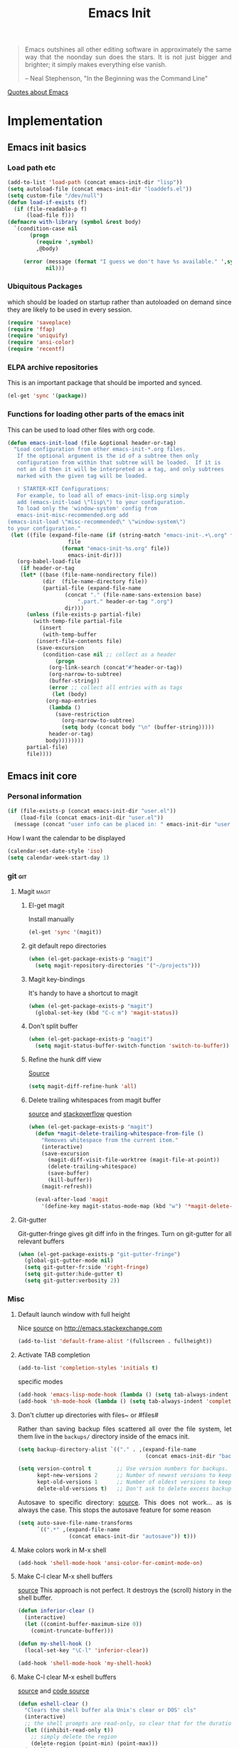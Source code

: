 #+TITLE: Emacs Init
#+OPTIONS: toc:2 num:nil ^:nil
#+STARTUP:  hideblocks
#+PROPERTY: header-args   :exports code :results silent :eval never-export :comments link
#+HTML_HEAD: <link rel="stylesheet" type="text/css" href="http://gongzhitaao.org/orgcss/org.css"/>
# #+OPTIONS: toc:nil num:3 H:4 ^:nil pri:t
#+HTML_HEAD_EXTRA: <style type="text/css">p {text-align: justify;} </style>
#+MACRO: kbd @@html:<kbd>$1</kbd>@@


#+begin_quote
Emacs outshines all other editing software in approximately the same
way that the noonday sun does the stars. It is not just bigger and
brighter; it simply makes everything else vanish.

-- Neal Stephenson, "In the Beginning was the Command Line"
#+end_quote
[[https://www.reddit.com/r/emacs/comments/5qe0at/cool_quotes_about_emacs/][Quotes about Emacs]]

* Implementation
:PROPERTIES:
:CUSTOM_ID: implementation
:END:
** Emacs init basics
*** Load path etc
#+name: emacs-init-load-paths
#+begin_src emacs-lisp
(add-to-list 'load-path (concat emacs-init-dir "lisp"))
(setq autoload-file (concat emacs-init-dir "loaddefs.el"))
(setq custom-file "/dev/null")
(defun load-if-exists (f)
  (if (file-readable-p f)
      (load-file f)))
(defmacro with-library (symbol &rest body)
  `(condition-case nil
       (progn
         (require ',symbol)
         ,@body)

     (error (message (format "I guess we don't have %s available." ',symbol))
            nil)))
#+end_src
*** Ubiquitous Packages
which should be loaded on startup rather than
autoloaded on demand since they are likely to be used in every
session.
#+name: emacs-init-load-on-startup
#+begin_src emacs-lisp
(require 'saveplace)
(require 'ffap)
(require 'uniquify)
(require 'ansi-color)
(require 'recentf)
#+end_src
*** ELPA archive repositories

This is an important package that should be imported and synced.
#+begin_src emacs-lisp
(el-get 'sync '(package))
#+end_src

*** Functions for loading other parts of the emacs init
This can be used to load other files with org code.

#+name: emacs-init-load
#+begin_src emacs-lisp
(defun emacs-init-load (file &optional header-or-tag)
  "Load configuration from other emacs-init-*.org files.
   If the optional argument is the id of a subtree then only
   configuration from within that subtree will be loaded.  If it is
   not an id then it will be interpreted as a tag, and only subtrees
   marked with the given tag will be loaded.

   ! STARTER-KIT Configurations:
   For example, to load all of emacs-init-lisp.org simply
   add (emacs-init-load \"lisp\") to your configuration.
   To load only the 'window-system' config from
   emacs-init-misc-recommended.org add
(emacs-init-load \"misc-recommended\" \"window-system\")
to your configuration."
 (let ((file (expand-file-name (if (string-match "emacs-init-.+\.org" file)
                   file
                 (format "emacs-init-%s.org" file))
                   emacs-init-dir)))
   (org-babel-load-file
    (if header-or-tag
    (let* ((base (file-name-nondirectory file))
           (dir  (file-name-directory file))
           (partial-file (expand-file-name
                  (concat "." (file-name-sans-extension base)
                      ".part." header-or-tag ".org")
                  dir)))
      (unless (file-exists-p partial-file)
        (with-temp-file partial-file
          (insert
           (with-temp-buffer
         (insert-file-contents file)
         (save-excursion
           (condition-case nil ;; collect as a header
               (progn
             (org-link-search (concat"#"header-or-tag))
             (org-narrow-to-subtree)
             (buffer-string))
             (error ;; collect all entries with as tags
              (let (body)
            (org-map-entries
             (lambda ()
               (save-restriction
                 (org-narrow-to-subtree)
                 (setq body (concat body "\n" (buffer-string)))))
             header-or-tag)
            body))))))))
      partial-file)
      file))))
#+end_src

** Emacs init core
:PROPERTIES:
:CUSTOM_ID: emacs-init-core
:END:

*** Personal information

#+begin_src emacs-lisp
(if (file-exists-p (concat emacs-init-dir "user.el"))
    (load-file (concat emacs-init-dir "user.el"))
  (message (concat "user info can be placed in: " emacs-init-dir "user.el")))
#+end_src

How I want the calendar to be displayed
#+begin_src emacs-lisp
(calendar-set-date-style 'iso)
(setq calendar-week-start-day 1)
#+end_src

*** git                                                                 :git:
:PROPERTIES:
:custom_id: git
:END:

**** Magit                                                            :magit:
:PROPERTIES:
:CUSTOM_ID: magit
:END:
***** El-get magit
Install manually
#+begin_src emacs-lisp :tangle no
(el-get 'sync '(magit))
#+end_src

***** git default repo directories
#+begin_src emacs-lisp :tangle no
(when (el-get-package-exists-p "magit")
  (setq magit-repository-directories '("~/projects")))
#+end_src

***** Magit key-bindings
It's handy to have a shortcut to magit
#+begin_src emacs-lisp
(when (el-get-package-exists-p "magit")
  (global-set-key (kbd "C-c m") 'magit-status))
#+end_src

***** Don't split buffer
#+begin_src emacs-lisp
(when (el-get-package-exists-p "magit")
  (setq magit-status-buffer-switch-function 'switch-to-buffer))
#+end_src

***** Refine the hunk diff view
[[https://emacs.stackexchange.com/questions/7826/is-there-a-simplified-version-control-system-appropriate-for-non-coders-writing][Source]]
#+begin_src emacs-lisp
(setq magit-diff-refine-hunk 'all)
#+end_src

***** Delete trailing whitespaces from magit buffer
[[https://gist.github.com/vermiculus/8177389][source]] and [[https://stackoverflow.com/questions/20127377/how-can-i-remove-trailing-whitespace-from-a-hunk-in-magit][stackoverflow]] question

#+begin_src emacs-lisp
(when (el-get-package-exists-p "magit")
  (defun *magit-delete-trailing-whitespace-from-file ()
    "Removes whitespace from the current item."
    (interactive)
    (save-excursion
      (magit-diff-visit-file-worktree (magit-file-at-point))
      (delete-trailing-whitespace)
      (save-buffer)
      (kill-buffer))
    (magit-refresh))

  (eval-after-load 'magit
    '(define-key magit-status-mode-map (kbd "w") '*magit-delete-trailing-whitespace-from-file)))
#+end_src

**** Git-gutter
Git-gutter-fringe gives git diff info in the fringes.
Turn on git-gutter for all relevant buffers
#+begin_src emacs-lisp
(when (el-get-package-exists-p "git-gutter-fringe")
  (global-git-gutter-mode nil)
  (setq git-gutter-fr:side 'right-fringe)
  (setq git-gutter:hide-gutter t)
  (setq git-gutter:verbosity 2))
#+end_src

*** Misc
:PROPERTIES:
:CUSTOM_ID: misc
:END:
**** Default launch window with full height
Nice [[https://emacs.stackexchange.com/questions/2999/how-to-maximize-my-emacs-frame-on-start-up/][source]] on http://emacs.stackexchange.com
#+begin_src emacs-lisp
(add-to-list 'default-frame-alist '(fullscreen . fullheight))
#+end_src

**** Activate TAB completion
#+begin_src emacs-lisp
(add-to-list 'completion-styles 'initials t)
#+end_src

specific modes
#+begin_src emacs-lisp
(add-hook 'emacs-lisp-mode-hook (lambda () (setq tab-always-indent 'complete)))
(add-hook 'sh-mode-hook (lambda () (setq tab-always-indent 'complete)))
#+end_src

**** Don't clutter up directories with files~ or #files#
Rather than saving backup files scattered all over the file system,
let them live in the =backups/= directory inside of the emacs init.
#+begin_src emacs-lisp
(setq backup-directory-alist `(("." . ,(expand-file-name
                                        (concat emacs-init-dir "backups")))))

(setq version-control t        ;; Use version numbers for backups.
      kept-new-versions 2      ;; Number of newest versions to keep (default)
      kept-old-versions 1      ;; Number of oldest versions to keep.
      delete-old-versions t)   ;; Don't ask to delete excess backup versions.
#+end_src

Autosave to specific directory: [[http://emacsredux.com/blog/2013/05/09/keep-backup-and-auto-save-files-out-of-the-way/][source]]. This does not work... as
is always the case. This stops the autosave feature for some
reason
#+begin_src emacs-lisp :tangle no
(setq auto-save-file-name-transforms
      `((".*" ,(expand-file-name
                (concat emacs-init-dir "autosave")) t)))
#+end_src

**** Make colors work in M-x shell
#+begin_src emacs-lisp
(add-hook 'shell-mode-hook 'ansi-color-for-comint-mode-on)
#+end_src

**** Make C-l clear M-x shell buffers
[[https://stackoverflow.com/questions/7733668/command-to-clear-shell-while-using-emacs-shell][source]]
This approach is not perfect. It destroys the (scroll) history in the shell buffer.
#+begin_src emacs-lisp
(defun inferior-clear ()
  (interactive)
  (let ((comint-buffer-maximum-size 0))
    (comint-truncate-buffer)))
#+end_src

#+begin_src emacs-lisp
(defun my-shell-hook ()
  (local-set-key "\C-l" 'inferior-clear))

(add-hook 'shell-mode-hook 'my-shell-hook)
#+end_src

**** Make C-l clear M-x eshell buffers
[[https://www.linuxquestions.org/questions/programming-9/emacs-eshell-how-to-clear-screen-770328/][source]] and [[http://www.northbound-train.com/emacs/em-joc.el][code source]]
#+begin_src emacs-lisp
(defun eshell-clear ()
  "Clears the shell buffer ala Unix's clear or DOS' cls"
  (interactive)
  ;; the shell prompts are read-only, so clear that for the duration
  (let ((inhibit-read-only t))
    ;; simply delete the region
    (delete-region (point-min) (point-max)))
  (eshell-send-input))
#+end_src

enable another clear function that seems to work well
#+begin_src emacs-lisp
(defun my-eshell-hook ()
  (local-set-key "\C-l" 'eshell/clear))

(add-hook 'eshell-mode-hook 'my-eshell-hook)
 #+end_src

**** Color Themes
:PROPERTIES:
:CUSTOM_ID: color-theme
:END:
The [[http://www.nongnu.org/color-theme/][Color Themes]] package provides support for changing, saving,
sharing Emacs color themes.  To view and apply color themes available
on your system run =M-x color-theme-select=.  See the color theme
website and EmacsWiki pages for more information.
- http://www.nongnu.org/color-theme/
- http://www.emacswiki.org/emacs/ColorTheme
- https://github.com/bbatsov/zenburn-emacs


Add list to load-theme path. use [[elisp:load-theme][load-theme]] RET "theme" to choose a theme.
#+begin_src emacs-lisp
(add-to-list 'custom-theme-load-path
             (concat emacs-init-dir "themes"))
#+end_src

Load my prefered theme if availible
#+begin_src emacs-lisp
(condition-case nil
    (load-theme 'zenburn t)
  (error "no theme loaded"))
#+end_src

**** Aspell and dictionaries
#+begin_src emacs-lisp
(setq-default ispell-program-name (executable-find "aspell"))
#+end_src

To fix [[http://www.emacswiki.org/emacs/FlySpell#toc8][this]] bug
#+begin_src emacs-lisp
(when (string= ispell-program-name (executable-find "aspell"))
  (setq ispell-list-command "--list")
  (setq flyspell-issue-welcome-flag nil)
  (setq flyspell-issue-message-flag nil))
#+end_src

Set default ispell dict
#+begin_src emacs-lisp
(setq ispell-dictionary "english")
#+end_src

Save to personal dictionary quietly
#+begin_src emacs-lisp
(setq ispell-silently-savep t)
#+end_src

**** Open my specific bashrc files in the right mode
#+begin_src emacs-lisp
(add-to-list 'auto-mode-alist '(".bashrc\\'" . shell-script-mode))
(add-to-list 'auto-mode-alist '(".bash_variables\\'" . shell-script-mode))
(add-to-list 'auto-mode-alist '(".bash_aliases\\'" . shell-script-mode))
#+end_src

**** Transparently open compressed files
#+begin_src emacs-lisp
(auto-compression-mode t)
#+end_src

**** Save a list of recent files visited.
#+begin_src emacs-lisp
(recentf-mode 1)
#+end_src
**** Save last place in visited files
#+begin_src emacs-lisp
(setq save-place-file (concat emacs-init-dir "saved-places"))
(setq-default save-place t)
#+end_src
**** Highlight matching parentheses when the point is on them.

#+name: emacs-init-match-parens
#+begin_src emacs-lisp
(show-paren-mode 1)
#+end_src

#+name: emacs-init-customize-match-parens
#+begin_src emacs-lisp
(set-face-background 'show-paren-match (face-background 'default))
(set-face-foreground 'show-paren-match "#def")
(set-face-attribute 'show-paren-match nil :weight 'extra-bold)
#+end_src

**** Init random seed.
Seed the random-number generator
#+begin_src emacs-lisp
(random t)
#+end_src
**** Tramp mode defaults
#+begin_src emacs-lisp
(setq tramp-default-method "ssh")
#+end_src

#+begin_src emacs-lisp
(set-default 'tramp-default-proxies-alist (quote ((".*" "\\`root\\'" "/ssh:%h:"))))
#+end_src

**** Set exec-path same as PATH in bash
Source: [[http://stackoverflow.com/questions/9663396/how-do-i-make-emacs-recognize-bash-environment-variables-for-compilation][stackoverflow]]

Using package is perhaps better, Install manually
#+begin_src emacs-lisp :tangle no
(el-get 'sync '(exec-path-from-shell))
#+end_src

#+begin_src emacs-lisp
(when (el-get-package-exists-p "exec-path-from-shell")
  (exec-path-from-shell-initialize))
#+end_src

**** Default to unified diffs
#+begin_src emacs-lisp
(setq diff-switches "-u")
#+end_src

**** Dired mode
:PROPERTIES:
:custom_id: dired
:END:

When in dired mode 'a' will find alternative file/dir in the same
buffer.  source [[http://emacsblog.org/2007/02/25/quick-tip-reuse-dired-buffers/][here]]
#+begin_src emacs-lisp
(put 'dired-find-alternate-file 'disabled nil)
#+end_src

Activating dired-x and a [[http://www.masteringemacs.org/articles/2014/04/10/dired-shell-commands-find-xargs-replacement/][source]] with some more information
#+begin_src emacs-lisp
(add-hook 'dired-mode-hook
          (lambda ()
            (setq truncate-lines t)
            (setq dired-x-hands-off-my-keys nil) ;; Remap my keys so C-x C-f finds file at point
            (load "dired-x")
            (dired-hide-details-mode)))
#+end_src

Default [[http://ergoemacs.org/emacs/dired_sort.html][format]] of dired (=s= sorts the list based on date)
#+begin_src emacs-lisp
(setq dired-listing-switches "-ao -h --group-directories-first --time-style long-iso")
#+end_src

Bind keys for dired to be more consistent with open file
#+begin_src emacs-lisp
(global-set-key (kbd "C-x C-d") 'dired)
(global-set-key (kbd "C-x d") 'list-directory)
#+end_src


[[http://oremacs.com/2015/01/04/dired-nohup/][Guess]] program by file extension
#+begin_src emacs-lisp
(setq dired-guess-shell-alist-user
      '(("\\.pdf\\'" "evince" "okular")
        ("\\.\\(?:cbr\\|cbz\\)\\'" "evince")
        ("\\.\\(?:djvu\\|eps\\)\\'" "evince")
        ("\\.\\(?:jpg\\|jpeg\\|png\\|gif\\|xpm\\)\\'" "eog")
        ("\\.\\(?:xcf\\)\\'" "gimp")
        ("\\.ods\\'\\|\\.xlsx?\\'\\|\\.docx?\\'\\|\\.csv\\'" "libreoffice")
        ("\\.tex\\'" "pdflatex" "latex")
        ("\\.\\(?:mp4\\|mkv\\|avi\\|flv\\|ogv\\|rar\\)\\(?:\\.part\\)?\\'" "vlc")
        ("\\.\\(?:mp3\\|flac\\)\\'" "rhythmbox")
        ("\\.html?\\'" "chromium-browser" "webbrowser-app" "firefox")
        ("\\.cue?\\'" "audacious")))
#+end_src

This is necessary here
#+begin_src emacs-lisp
(require 'dired-aux)
#+end_src

Define command for list of files
#+begin_src emacs-lisp
(defvar dired-filelist-cmd
  '(("vlc" "-L")))
#+end_src

#+begin_src emacs-lisp
(defun dired-start-process (cmd &optional file-list)
  (interactive
   (let ((files (dired-get-marked-files
                 t current-prefix-arg)))
     (list
      (dired-read-shell-command "& on %s: "
                                current-prefix-arg files)
      files)))
  (let (list-switch)
    (start-process
     cmd nil shell-file-name
     shell-command-switch
     (format
      "nohup 1>/dev/null 2>/dev/null %s \"%s\""
      (if (and (> (length file-list) 1)
               (setq list-switch
                     (cadr (assoc cmd dired-filelist-cmd))))
          (format "%s %s" cmd list-switch)
        cmd)
      (mapconcat #'expand-file-name file-list "\" \"")))))
#+end_src

Define a key-map for =dired-start-process=.
#+begin_src emacs-lisp
(define-key dired-mode-map "r" 'dired-start-process)
#+end_src

**** Enable the package window-margin
Window-margin sets a soft wrap on lines at the
fill-column width. This breaks truncate long line
behaviour for some reason after it is used. Heads up!
#+begin_src emacs-lisp
(when (el-get-package-exists-p "window-margin")
  (global-set-key [f9] 'window-margin-mode))
#+end_src

**** Hidepw-mode hides passwords between specified delimiters

Set delimiters
#+begin_src emacs-lisp
(when (el-get-package-exists-p "hidepw")
  (setq hidepw-pattern " -\\(.*\\)- "))
#+end_src

associate with relevant files
#+begin_src emacs-lisp
(when (el-get-package-exists-p "hidepw")
  (add-to-list 'auto-mode-alist
               '("\\.gpg\\'" . (lambda () (hidepw-mode)))))
#+end_src

**** kill client buffer with C-x k
[[http://www.emacswiki.org/emacs/EmacsClient#toc36][source]]
#+begin_src emacs-lisp
(add-hook 'server-switch-hook
          (lambda ()
            (when (current-local-map)
              (use-local-map (copy-keymap (current-local-map))))
            (when server-buffer-clients
              (local-set-key (kbd "C-x k") 'server-edit))))
#+end_src

**** Make sure copying from desktop works better
Warning: This might get memory intensive

Make sure the desktop copy gets saved in kill-ring even though something else is cut before.
#+begin_src emacs-lisp
(setq save-interprogram-paste-before-kill t)
#+end_src

**** Ibuffer settings
Ibuffer settings, source [[http://www.emacswiki.org/emacs/IbufferMode][here]]. Lots of interesting stuff in there.
#+begin_src emacs-lisp
(setq ibuffer-saved-filter-groups
      (quote (("default"
               ("org-mode" (mode . org-mode))
               ("MATLAB" (mode . matlab-mode))
               ("LaTeX" (or
                         (mode . latex-mode)
                         (mode . bibtex-mode)))
               ("python" (or
                         (mode . python-mode)
                         (mode . inferior-python-mode)
                         (name . "^\\*ob-ipython-client-driver\\*$")
                         (name . "^\\*ob-ipython-kernel\*")))
               ("planner" (or
                           (name . "^\\*Calendar\\*$")
                           (name . "^diary$")))
               ("Emacs" (or
                         (name . "^\\*scratch\\*$")
                         (name . "^\\*ielm\\*$")
                         (name . "^\\*Completions\\*$")
                         (name . "^\\*Messages\\*$")))
               ("Magit" (name . "^\\*magit.*\\*$"))
               ("dired" (mode . dired-mode))
               ("gnus" (or
                        (mode . message-mode)
                        (mode . bbdb-mode)
                        (mode . mail-mode)
                        (mode . gnus-group-mode)
                        (mode . gnus-summary-mode)
                        (mode . gnus-article-mode)
                        (name . "^\\.bbdb$")
                        (name . "^\\.newsrc-dribble")))))))
#+end_src

Ibuffer mode hook
#+begin_src emacs-lisp
(add-hook 'ibuffer-mode-hook
          (lambda ()
            (ibuffer-switch-to-saved-filter-groups "default")))
#+end_src

**** Don't set unsafe variables
:PROPERTIES:
:header-args: :tangle   no
:END:
This is mostly for el-get when looking for recpies but might affect other stuff (like themes?), however this makes it so that I can't play with file local variables for library of babel for example.

#+begin_src emacs-lisp
(setq enable-local-variables :safe)
#+end_src

**** Abbrev mode
[[http://pragmaticemacs.com/emacs/use-abbreviations-to-expand-text/][source]]

Activate only in text modes
#+begin_src emacs-lisp
(add-hook 'text-mode-hook (lambda () (abbrev-mode t)))
#+end_src

make sure the abbrev file is in the right location
#+begin_src emacs-lisp
(setq abbrev-file-name (concat emacs-init-dir "abbrev_defs"))
#+end_src

read on startup
#+begin_src emacs-lisp
(if (file-exists-p abbrev-file-name)
    (quietly-read-abbrev-file))
#+end_src

**** Undo-tree
Make use of the undo-tree package if available, [[http://pragmaticemacs.com/emacs/advanced-undoredo-with-undo-tree/][(source)]]
#+begin_src emacs-lisp
(when (el-get-package-exists-p "undo-tree")
  (global-undo-tree-mode 1)
  ;; make ctrl-z undo
  (global-set-key (kbd "C-z") 'undo)
  ;; make ctrl-Z redo
  (defalias 'redo 'undo-tree-redo)
  (global-set-key (kbd "C-S-z") 'redo)
  (add-hook 'eshell-mode-hook (lambda () (undo-tree-mode 0))))
#+end_src

**** Reload and open init file
Usage: M-x reload-init-file
#+begin_src emacs-lisp
(defun reload-init-file ()
  "Reload init.el file"
  (interactive)
  (load user-init-file)
  (message "Reloaded init.el OK.")
  )
#+end_src


Usage: M-x open-init-file
#+begin_src emacs-lisp
(defun open-init-file ()
  (interactive)
  (find-file user-init-file)
  )
#+end_src

**** Edit with emacs Chrome(ium)
"Edit with emacs" in any text area in the browser. Requires
edit-server.el. Just needs to start emacs first
with edit-server installed.
#+begin_src emacs-lisp
(when (el-get-package-exists-p "edit-server")
  (edit-server-start))
#+end_src

**** Diminish
used to reduce space on the mode line
#+begin_src emacs-lisp :tangle no
(el-get 'sync '(diminish))
#+end_src

This generates alot of errors, disabled for now.
#+begin_src emacs-lisp :tangle no
(when (el-get-package-exists-p "diminish")
  (diminish 'whitespace-mode "ᗣ")
  (diminish 'global-whitespace-mode "ᗣ")
  (diminish 'undo-tree-mode "")
  (diminish 'git-gutter-mode "")
  (diminish 'yas-minor-mode "")
  (diminish 'eldoc-mode "ED")
  (diminish 'elpy-mode "☕")
  (diminish 'org-indent-mode)
  (diminish 'flyspell-mode "✓"))
#+end_src

**** Time stamp files
Use a keyword like =Time-stamp: <>= in the first lines of a file
to update time stamp at save. [[http://www.emacswiki.org/emacs/TimeStamp][source]]
#+begin_src emacs-lisp
(add-hook 'before-save-hook 'time-stamp)
#+end_src

**** If files are .asc check if it's an addition to other mode extension
Part of the source [[https://emacs.stackexchange.com/questions/13283/how-can-i-make-emacs-ignore-part-of-the-file-name-when-deciding-major-mode][source]].
#+begin_src emacs-lisp
(add-to-list 'auto-mode-alist '("\\.asc\\(~\\|\\.~[0-9]+~\\)?\\'" nil ascii-file))
#+end_src
**** File-name completion
[[http://endlessparentheses.com/improving-emacs-file-name-completion.html][source]]
#+begin_src emacs-lisp
(setq read-file-name-completion-ignore-case t)
(setq read-buffer-completion-ignore-case t)
(mapc (lambda (x)
        (add-to-list 'completion-ignored-extensions x))
      '(".a" ".acn" ".acr" ".alg" ".app" ".asv" ".aux" ".auxlock" ".bak" ".bbl" ".bcf" ".blg" ".brf" ".cab" ".cpt" ".dll" ".dpth" ".dvi" ".dylib" ".egg" ".elc" ".elf" ".end" ".epub" ".exe" ".fdb_latexmk" ".fff" ".fls" ".fmt" ".gch" ".glg" ".glo" ".gls" ".hex" ".idx" ".ilg" ".ind" ".ist" ".ko" ".la" ".lai" ".lib" ".lnk" ".lo" ".loa" ".lof" ".log" ".lol" ".lot" ".m~" ".maf" ".manifest" ".md5" ".mo" ".mobi" ".mod" ".msi" ".msm" ".msp" ".mtc" ".mw" ".nav" ".nlo" ".o" ".obj" ".out" ".pch" ".pdf" ".pdfsync" ".pot" ".pyg" ".pytxcode" ".rel" ".run.xml" ".sagetex.py" ".sagetex.sage" ".sagetex.scmd" ".sav" ".slo" ".snm" ".so" ".sout" ".spec" ".sympy" ".synctex" ".synctex.gz" ".synctex.gz(busy)" ".tdo" ".thm" ".tikz" ".toc" ".ttt" ".upa" ".upb" ".vrb" ".x86_64" ".xdy" "-pkg.el" "-autoloads.el" "auto/"))
#+end_src

**** Show unfinished keybindings early
[[http://pragmaticemacs.com/emacs/show-unfinished-keystrokes-early/][source]].
More advanced things can be done with [[https://github.com/justbur/emacs-which-key][which-key]].
#+begin_src emacs-lisp
(setq echo-keystrokes 0.1)
#+end_src

**** Prettify symbols
[[http://endlessparentheses.com/new-in-emacs-25-1-have-prettify-symbols-mode-reveal-the-symbol-at-point.html][source]]
#+begin_src emacs-lisp
(global-prettify-symbols-mode 1)
(setq prettify-symbols-unprettify-at-point 'right-edge)
#+end_src

**** Gracefully shutdown server

[[https://www.emacswiki.org/emacs/EmacsAsDaemon][source]]

#+begin_src emacs-lisp
(defun server-shutdown ()
  "Save buffers, Quit, and Shutdown (kill) server"
  (interactive)
  (save-some-buffers)
  (when (el-get-package-exists-p "elpy") (pyvenv-deactivate))
  (kill-emacs)
  )
#+end_src

**** Powerline config                                             :powerline:

#+begin_src emacs-lisp
(when (el-get-package-exists-p "powerline")
  (powerline-default-theme)
  (setq powerline-default-separator 'zigzag)
  (set-face-attribute 'mode-line nil
                      :foreground "white"
                      :background "goldenrod"
                      :box nil)
  (set-face-attribute 'mode-line-inactive nil
                      :foreground "grey80"
                      :background "grey60"
                      :box nil))
#+end_src

**** writeroom mode
Nice mode to focus on one buffer and nothing else.
The el-get package does not contain the requirement =visual-fill-column= so it needs to be installed manually.

#+begin_src emacs-lisp
(when (el-get-package-exists-p "writeroom-mode")
  (with-eval-after-load 'writeroom-mode
    (define-key writeroom-mode-map (kbd "C-M-<") #'writeroom-decrease-width)
    (define-key writeroom-mode-map (kbd "C-M->") #'writeroom-increase-width)
    (define-key writeroom-mode-map (kbd "C-M-=") #'writeroom-adjust-width)))
#+end_src

**** Visible bookmarks
[[https://github.com/joodland/bm][joodland/bm: bm.el -- Visual Bookmarks for GNU Emacs]]
[[http://pragmaticemacs.com/emacs/use-visible-bookmarks-to-quickly-jump-around-a-file/][Use visible bookmarks to quickly jump around a file | Pragmatic Emacs]]

#+begin_src emacs-lisp
(when (el-get-package-exists-p "bm")
  (autoload 'bm-toggle   "bm" "Toggle bookmark in current buffer." t)
  (autoload 'bm-next     "bm" "Goto bookmark."                     t)
  (autoload 'bm-previous "bm" "Goto previous bookmark."            t)
  (global-set-key (kbd "<C-f2>") 'bm-toggle)
  (global-set-key (kbd "<f2>")   'bm-next)
  (global-set-key (kbd "<S-f2>") 'bm-previous)
  (global-set-key (kbd "<left-fringe> <mouse-5>") 'bm-next-mouse)
  (global-set-key (kbd "<left-fringe> <mouse-4>") 'bm-previous-mouse)
  (global-set-key (kbd "<left-fringe> <mouse-1>") 'bm-toggle-mouse))
#+end_src

**** Browse with eww sometimes
[[https://www.reddit.com/r/emacs/comments/6ha4tl/a_little_trick_with_eww/][A little trick with EWW : emacs]]
#+name: browse-eww-sometimes
#+begin_src emacs-lisp
(defalias 'gk-urls-external-browser 'browse-url-xdg-open)

(defun gk-browse-url (&rest args)
  "Prompt for whether or not to browse with EWW, if no browse
with external browser."
  (apply
   (if (y-or-n-p "Browse with EWW? ")
       'eww-browse-url
     #'gk-urls-external-browser)
   args))

(setq browse-url-browser-function #'gk-browse-url)
#+end_src


*** LaTeX mode                                                        :latex:
:PROPERTIES:
:CUSTOM_ID: latex
:END:
**** Fly spell mode for latex mode
#+begin_src emacs-lisp
(add-hook 'LaTeX-mode-hook 'flyspell-mode)
(add-hook 'latex-mode-hook 'flyspell-mode)
#+end_src

Make sure spelling is handled nicely in latex mode.
#+begin_src emacs-lisp
(add-hook 'LaTeX-mode-hook (lambda () (setq ispell-parser 'tex)))
#+end_src

**** Some auctex specific settings.
:PROPERTIES:
:CUSTOM_ID: auctex
:END:
Install and sync auctex repository with el-get manually.
#+begin_src emacs-lisp :tangle no
(el-get 'sync '(auctex))
#+end_src

Make emacs aware of auctex.
Do not query for master file. This can be done with =C-c_=.
More information can be found [[https://www.gnu.org/software/auctex/manual/auctex/Multifile.html][here]].
#+begin_src emacs-lisp
(when (el-get-package-exists-p "auctex")
  (add-hook 'LaTeX-mode-hook 'LaTeX-math-mode)
  (add-to-list 'auto-mode-alist '("\\.tex$" . LaTeX-mode))
  (setq TeX-auto-save t)
  (setq TeX-parse-self t)
  (setq-default TeX-master t)
  (setq TeX-outline-extra
      '((".*\\\\begin{frame}\n\\|.*\\\\begin{frame}\\[.*\\]\\|.*\\\\begin{frame}.*{.*}\\|.*[       ]*\\\\frametitle\\b" 3))))
#+end_src

Hook for latex compilation with latexmk ([[https://github.com/izahn/dotemacs/blob/master/README.org#typesetting-markup-auctex][source]]).
#+begin_src emacs-lisp
(when (and (el-get-package-exists-p "auctex-latexmk") (executable-find "latexmk"))
  (auctex-latexmk-setup)
  ;; make latexmk the default
  (add-hook 'TeX-mode-hook '(lambda () (setq TeX-command-default "LatexMk")))
  (add-hook 'LaTeX-mode-hook '(lambda () (setq TeX-command-default "LatexMk")))
  ;; honor TeX-PDF-mode settings
  (setq auctex-latexmk-inherit-TeX-PDF-mode t))
#+end_src

Other settings from the same [[https://github.com/izahn/dotemacs/blob/master/README.org#typesetting-markup-auctex][source]]
#+begin_src emacs-lisp
(add-hook 'LaTeX-mode-hook
          (lambda ()
            (TeX-PDF-mode t)
            (LaTeX-math-mode)
            (TeX-source-correlate-mode t)
            (imenu-add-to-menubar "Index")
            (outline-minor-mode)))
#+end_src

**** RefTeX
:PROPERTIES:
:CUSTOM_ID: reftex
:END:
Install and sync reftex repository with el-get manually.
#+begin_src emacs-lisp :tangle no
(el-get 'sync '(reftex))
#+end_src

Set path to default bibfile.
#+begin_src emacs-lisp
(when (el-get-package-exists-p "reftex")
  (setq reftex-default-bibliography '("./refs.bib" "./bibliography.bib" "~/research/bibliography.bib")))
#+end_src

Turn on reftex-mode in Auctex mode.
#+begin_src emacs-lisp
(when (and (el-get-package-exists-p "reftex") (el-get-package-exists-p "auctex"))
  (setq reftex-plug-into-AUCTeX t)
  (add-hook 'LaTeX-mode-hook 'turn-on-reftex)
  (add-hook 'latex-mode-hook 'turn-on-reftex))
#+end_src

#+begin_src emacs-lisp
(when (el-get-package-exists-p "reftex")
  (setq reftex-enable-partial-scans t)
  (setq reftex-save-parse-info t)
  (setq reftex-use-multiple-selection-buffers t)
  (add-hook 'bibtex-mode-hook
            (lambda ()
              (define-key bibtex-mode-map "\M-q" 'bibtex-fill-entry))))
#+end_src

**** Company activation in LaTeX mode

#+begin_src emacs-lisp
(when (el-get-package-exists-p "company-math")
  (defun my-latex-mode-setup ()
    (setq-local company-backends
                (delete-dups (cons 'company-files
                                   company-backends)))
    (setq-local company-backends
                (delete-dups (cons '(company-math-symbols-latex company-latex-commands company-math-symbols-unicode)
                                   company-backends))))

    (add-hook 'LaTeX-mode-hook 'my-latex-mode-setup)
    (add-hook 'latex-mode-hook 'my-latex-mode-setup))
#+end_src

*** pdf-tools
Pdf tools have a number of requirements that needs to be installed. Make sure to check error messages and the git page.
#+begin_src emacs-lisp
(when (el-get-package-exists-p "pdf-tools")
  (pdf-tools-install))
#+end_src

*** Code-modes
:PROPERTIES:
:CUSTOM_ID: coding
:END:

**** Python                                                          :python:
:PROPERTIES:
:CUSTOM_ID: python
:END:
Support for the Python programming language.

***** python indent offset
Set default tabs width = 4 for python-mode
#+begin_src emacs-lisp
(setq python-indent-offset 4)
#+end_src

***** elpy initialization
Install manually
#+begin_src emacs-lisp :tangle no
(el-get 'sync '(elpy))
#+end_src

Enable elpy:
=elpy-use-ipython= can be used instead of the section [[#ipython_support][ipython support]] below.
Some variables are set differently currently, check function if curious.
#+begin_src emacs-lisp
(when (el-get-package-exists-p "elpy")
  (elpy-enable)
  (unless (el-get-package-exists-p "ob-ipython")
    (setq python-shell-interpreter "jupyter"
      python-shell-interpreter-args "console --simple-prompt")
    ))
#+end_src

Run my default python environment if possible
#+begin_src emacs-lisp
(when (el-get-package-exists-p "elpy")
  (setq my-default-virtualenv "default")
  (if (member my-default-virtualenv (pyvenv-virtualenv-list))
      (pyvenv-workon my-default-virtualenv)))
#+end_src

***** ob-ipython
ob-ipython is ipython support for src block in org-mode.
[[https://github.com/gregsexton/ob-ipython][org-babel integration with Jupyter for evaluation of (Python by default) code blocks]]
#+begin_src emacs-lisp
(when (el-get-package-exists-p "ob-ipython")
  (setq python-shell-completion-native-enable nil)
  (setq python-shell-prompt-detect-failure-warning nil)
  (add-to-list 'org-latex-minted-langs '(ipython "python"))
  (setq ob-ipython-resources-dir "./figures/")
  ;; (add-to-list 'company-backends 'company-ob-ipython)
)
#+end_src
[[https://github.com/jorgenschaefer/elpy/issues/733][Python shell prompts not detected · Issue #733 · jorgenschaefer/elpy]]

***** ipython support
:PROPERTIES:
:CUSTOM_ID: ipython_support
:END:
If an =ipython= executable is on the path, then assume that
IPython is the preferred method for python evaluation.
If unsure what variables to set, look in to the function [[elisp:(describe-function 'elpy-use-ipython)]]

#+begin_src emacs-lisp
(when (and (executable-find "ipython") (not (el-get-package-exists-p "ob-ipython")))
  (setq
   python-shell-interpreter-args "--no-confirm-exit --no-banner --simple-prompt -i"
   org-babel-python-command "python" ; org-mode works better this way, don't use ipython unless in session
   ))
#+end_src

***** Make C-l clear inferior *Python* shell buffers

#+begin_src emacs-lisp
(defun python-clear ()
  "Clears the shell buffer ala Unix's clear or DOS' cls"
  (interactive)
  ;; the shell prompts are read-only, so clear that for the duration
  (let ((inhibit-read-only t))
    ;; simply delete the region
    (delete-region (point-min) (point-max)))
  (comint-send-input))
#+end_src

#+begin_src emacs-lisp
(defun my-python-hook ()
  (local-set-key "\C-l" 'python-clear))

(add-hook 'inferior-python-mode-hook 'my-python-hook)
#+end_src

***** When using Python's python-mode.el instead of Emacs' python.el
:PROPERTIES:
:CUSTOM_ID: python-mode
:END:
Install and sync python-mode repository with el-get manually
Should only be installed if elpy is not installed, I think, because
it has its own auto-complete that I felt didn't play well with
elpy and its setup.  Some bugs with tab and indenting as well.
#+begin_src emacs-lisp :tangle no
(el-get 'sync '(python-mode))
#+end_src

#+begin_src emacs-lisp
(when  (el-get-package-exists-p "python-mode")
  (setq
   org-babel-python-mode 'python-mode
   py-which-bufname "IPython"
   py-shell-name "ipython"))
#+end_src
***** Send current line to python repl
:PROPERTIES:
:header-args: :tangle   no
:END:
#+begin_src emacs-lisp
(defun my-python-send-statement ()
  (interactive)
  (end-of-line)
  (set-mark (line-beginning-position))
  (call-interactively 'python-shell-send-region)
  (deactivate-mark))
#+end_src

#+begin_src emacs-lisp
(add-hook 'python-mode-hook  (lambda () (local-set-key (kbd "<C-return>") 'my-python-send-statement)))
#+end_src

***** eval-in-repl for python buffers

#+begin_src emacs-lisp
(when (el-get-package-exists-p "eval-in-repl")
  (add-hook 'python-mode-hook
            (lambda ()
              (require 'eval-in-repl-python)
              (define-key python-mode-map (kbd "<C-return>") 'eir-eval-in-python))))
#+end_src

***** Use Cython mode
:PROPERTIES:
:CUSTOM_ID: cython
:header-args: :tangle   no
:END:
Install and sync cython-mode repository with el-get manually.
#+begin_src emacs-lisp :tangle no
(el-get 'sync '(cython-mode))
#+end_src
Set cython-mode file associations
#+begin_src emacs-lisp
(when (el-get-package-exists-p "cython-mode")
  (add-to-list 'auto-mode-alist '("\\.pyx\\'" . cython-mode))
  (add-to-list 'auto-mode-alist '("\\.pxd\\'" . cython-mode))
  (add-to-list 'auto-mode-alist '("\\.pxi\\'" . cython-mode)))
#+end_src

***** Emacs ipython notebook
Enables completion in ein buffer. This gives a bit of unexpected
behaviour. No popup occure even though latest popup.el is
installed. [[https://github.com/jhamrick/emacs/blob/master/.emacs.d/settings/python-settings.el][source]]
#+begin_src emacs-lisp
(when (el-get-package-exists-p "ein")
  (setq ein:use-auto-complete t
        ein:complete-on-dot nil
        ein:query-timeout 1000))
#+end_src

Python console arguments
#+begin_src emacs-lisp
(when (el-get-package-exists-p "ein")
  (setq ein:console-args '("--gui=wx" "--matplotlib=wx" "--colors=Linux")))
#+end_src

Shortcut function to load notebook
#+begin_src emacs-lisp
(when (el-get-package-exists-p "ein")
  (defun load-ein ()
    (ein:notebooklist-load)
    (interactive)
    (ein:notebooklist-open)))
#+end_src

**** cedet
I am not sure what this does except enabling cedet when coding,
whatever that means.

#+begin_src emacs-lisp
(require 'semantic/sb)
(global-ede-mode 1)
(semantic-mode 1)
#+end_src

**** gnuplot-mode                                                   :gnuplot:
:PROPERTIES:
:CUSTOM_ID: gnuplot
:END:
Install and sync gnuplot-mode repository with el-get manually.
#+begin_src emacs-lisp :tangle no
(el-get 'sync '(gnuplot-mode))
#+end_src
Associate .gp files with gnuplot.
#+begin_src emacs-lisp
(setq auto-mode-alist
      (append '(("\\.gp$" . gnuplot-mode))
              '(("\\.gnuplot$" . gnuplot-mode))
              '(("\\.plt$" . gnuplot-mode))
              '(("\\.gnup$" . gnuplot-mode))
              '(("\\.pal$" . gnuplot-mode))
              '(("\\.plt$" . gnuplot-mode))
              auto-mode-alist))
#+end_src

**** MATLAB-mode                                                     :matlab:
:PROPERTIES:
:CUSTOM_ID: matlab
:END:

Install and sync matlab-mode repository with el-get manually
#+begin_src emacs-lisp :tangle no
(el-get 'sync '(matlab-mode))
#+end_src

The indent function -1 or nil will couse functions to not indent
#+begin_src emacs-lisp
(when (el-get-package-exists-p "matlab-mode")
  (add-to-list 'auto-mode-alist '("\\.m$" . matlab-mode))
  (setq matlab-indent-function nil)
  (setq matlab-shell-command "matlab"))
#+end_src

Make sure matlab does not auto wrap lines. It's really enoying and
it does not work! Do manually with 'M-q'
#+begin_src emacs-lisp
(when (el-get-package-exists-p "matlab-mode")
  (add-hook 'matlab-mode-hook '(lambda () (auto-fill-mode -1))))
#+end_src

**** Maxima-mode                                                     :maxima:
:PROPERTIES:
:CUSTOM_ID: maxima
:END:
Install and sync init-maxima repository with el-get
manually. This is just a a set of variables.
#+begin_src emacs-lisp :tangle no
(el-get 'sync '(init-maxima))
#+end_src

Assosicate files with maxima mode.
#+begin_src emacs-lisp
(when (el-get-package-exists-p "init-maxima")
  (add-to-list 'auto-mode-alist '("\\.ma[cx]" . maxima-mode)))
#+end_src

**** R                                                                  :r:R:
Install manually
#+begin_src emacs-lisp :tangle no
(el-get 'sync '(ess))
#+end_src

Associate R scripts with the right mode
#+begin_src emacs-lisp
(when (el-get-package-exists-p "ess")
  (add-to-list 'auto-mode-alist '("\\.R" . R-mode)))
#+end_src

A memory trigger for auto-completion activation
#+begin_src emacs-lisp
(when (el-get-package-exists-p "ess")
  (add-hook 'R-mode-hook (lambda () (message "Associate with an R process with C-c C-s"))))
#+end_src

Automatically connect to R process
#+begin_src emacs-lisp :tangle no
(when (el-get-package-exists-p "ess")
  (add-hook 'R-mode-hook (lambda () (ess-force-buffer-current))))
#+end_src

Make sure =TAB= completes in scripts as well
#+begin_src emacs-lisp :tangle no
(when (el-get-package-exists-p "ess")
  (setq ess-tab-complete-in-script t))
#+end_src

**** julia                                                            :julia:
Either install [[*R][ess]] or the julialang:
#+begin_src emacs-lisp :tangle no
(el-get 'sync '(julia-mode))
#+end_src

Initiate julia mode.
#+begin_src emacs-lisp
;; (when (and (or (el-get-package-exists-p "ess") (el-get-package-exists-p "julia-mode")) (f-exists? (executable-find "julia")))
(when (and (el-get-package-exists-p "ess") (executable-find "julia"))
  (require 'ess-site)
  (setq inferior-julia-program-name (executable-find "julia"))
  (add-to-list 'auto-mode-alist '(".juliahistory\\'" . julia-mode)))
#+end_src

Make C-l clear the ess julia buffer
#+begin_src emacs-lisp
(when (and (el-get-package-exists-p "ess") (executable-find "julia"))
(defun my-julia-hook ()
  (local-set-key "\C-l" 'inferior-clear))

(add-hook 'julia-post-run-hook 'my-julia-hook))
#+end_src

Activate auto-complete in julia mode buffers (this behaves a bit weird currently)
#+begin_src emacs-lisp
(when (and (el-get-package-exists-p "ess") (executable-find "julia"))
(defun my-julia-mode-hook ()
  (setq company-mode t)
  (setq auto-complete-mode t))

(add-hook 'julia-mode-hook 'my-julia-mode-hook))
#+end_src

*** Org Mode <3                                                     :orgmode:
:PROPERTIES:
:CUSTOM_ID: org-mode
:END:

Install and sync org-mode repository with el-get in =init.el=
**** El-getting org-mode
Install manually. This file will not load untill an el-get
org-mode package is installed.

**** Org in startup scratch
Make inital scratch buffer an org-mode buffer
#+begin_src emacs-lisp
(setq initial-major-mode 'org-mode)
#+end_src

Give it a little bit of emacs-lisp
#+begin_src emacs-lisp
(setq initial-scratch-message "\n#+begin_src emacs-lisp\n\n#+end_src\n\n")
#+end_src
**** Change the org-mode fold ellipsis
The =...= pattern at the end of ogr-mode headlines can be [[http://endlessparentheses.com/changing-the-org-mode-ellipsis.html][changed]].
#+begin_src emacs-lisp
(setq org-ellipsis " ⬎")
#+end_src

**** Folded edits

#+begin_src emacs-lisp
(setq org-catch-invisible-edits 'show)
#+end_src

**** Org-Mode File association
Associate .org files with org-mode
#+begin_src emacs-lisp
(add-to-list 'auto-mode-alist '("\\.org$" . org-mode))
#+end_src

Make it so that org-mode opens external pdf files in evince: [[http://stackoverflow.com/questions/8834633/how-do-i-make-org-mode-open-pdf-files-in-evince][source]].
#+begin_src emacs-lisp :tangle no
(eval-after-load "org"
  '(progn (setcdr (assoc "\\.pdf\\'" org-file-apps) "evince %s")))
#+end_src

[[https://emacs.stackexchange.com/a/24502/427][associate pds with pdf-view]]
#+begin_src emacs-lisp
(when (el-get-package-exists-p "org-pdfview")
  (eval-after-load 'org '(require 'org-pdfview))

  (add-to-list 'org-file-apps
               '("\\.pdf\\'" . (lambda (file link)
                                 (org-pdfview-open link)))))
#+end_src

**** Org-mode allow bind in file

#+begin_src emacs-lisp
(setq org-export-allow-bind-keywords t)
#+end_src

**** Inline images to be displayed

I can turn this on when needed instead.
#+begin_src emacs-lisp :tangle no
(add-hook 'org-mode-hook 'org-display-inline-images)
(add-hook 'org-babel-after-execute-hook 'org-display-inline-images 'append)
#+end_src

Make attr_* :widht XXXpx work for inline images
#+begin_src emacs-lisp
(setq org-image-actual-width nil)
#+end_src

**** hide leading stars in structure outline

#+begin_src emacs-lisp
(setq org-hide-leading-stars t)
#+end_src

**** Org-mode Global Keybindings
:PROPERTIES:
:CUSTOM_ID: org-global-keybindings
:END:
Two global Emacs bindings for Org-mode

The [[http://orgmode.org/manual/Agenda-Views.html#Agenda-Views][Org-mode agenda]] is good to have close at hand
#+begin_src emacs-lisp
(define-key global-map "\C-ca" 'org-agenda)
#+end_src

Org-mode supports [[http://orgmode.org/manual/Hyperlinks.html#Hyperlinks][links]], this command allows you to store links
globally for later insertion into an Org-mode buffer.  See
[[http://orgmode.org/manual/Handling-links.html#Handling-links][Handling-links]] in the Org-mode manual.
#+begin_src emacs-lisp
(define-key global-map "\C-cl" 'org-store-link)
#+end_src

**** org structure templates
Add more functionality to ~< TAB~ structures.
#+begin_src emacs-lisp
(add-to-list 'org-structure-template-alist '("p" "#+LATEX_HEADER: \\usepackage{}"))
#+end_src

**** Indent org-mode correctly
[[https://stackoverflow.com/questions/1771981/how-to-keep-indentation-with-emacs-org-mode-visual-line-mode][source]]
#+begin_src emacs-lisp
(setq org-startup-indented t)
#+end_src

and with correct levels
#+begin_src emacs-lisp
(setq org-indent-indentation-per-level 1)
#+end_src

**** Local Org files
Set to the location of your Org files on your local system
#+begin_src emacs-lisp
(setq org-directory "~/notebook")
#+end_src

**** Org-Mode TODO

Org mode todo states and agenda mode navigation.
#+begin_src emacs-lisp
(eval-after-load "org"
  '(progn
     (define-prefix-command 'org-todo-state-map)
     (define-key org-mode-map "\C-cx" 'org-todo-state-map)
     (define-key org-todo-state-map "x"
       #'(lambda nil (interactive) (org-todo "CANCELLED")))
     (define-key org-todo-state-map "d"
       #'(lambda nil (interactive) (org-todo "DONE")))
     (define-key org-todo-state-map "f"
       #'(lambda nil (interactive) (org-todo "DEFERRED")))
     (define-key org-todo-state-map "s"
       #'(lambda nil (interactive) (org-todo "STARTED")))
     (define-key org-todo-state-map "w"
       #'(lambda nil (interactive) (org-todo "WAITING")))
     ;; reset keys to original functions
     (add-hook 'org-agenda-mode-hook
               (lambda ()
                 (define-key org-agenda-mode-map "\C-n" 'next-line)
                 (define-key org-agenda-keymap "\C-n" 'next-line)
                 (define-key org-agenda-mode-map "\C-p" 'previous-line)
                 (define-key org-agenda-keymap "\C-p" 'previous-line)))))
#+end_src

Org agenda layout
#+begin_src emacs-lisp
(setq org-agenda-files (list (expand-file-name "todo.org" org-directory)))
(setq org-agenda-ndays 7)
(setq org-agenda-show-all-dates t)
(setq org-agenda-skip-deadline-if-done t)
(setq org-agenda-skip-scheduled-if-done t)
(setq org-agenda-start-on-weekday nil)
(setq org-reverse-note-order t)
(setq org-fast-tag-selection-single-key (quote expert))
#+end_src

Custom commands for the agenda mode
#+begin_src emacs-lisp
(setq org-agenda-custom-commands
      (quote (("c" todo "DONE|DEFERRED|CANCELLED|STARTED" nil)
              ("w" todo "WAITING" nil)
              ("W" agenda "" ((org-agenda-ndays 21)))
              ("A" agenda ""
               ((org-agenda-skip-function
                 (lambda nil
                   (org-agenda-skip-entry-if (quote notregexp) "\\=.*\\[#A\\]")))
                (org-agenda-ndays 1)
                (org-agenda-overriding-header "Today's Priority #A tasks: ")))
              ("u" alltodo ""
               ((org-agenda-skip-function
                 (lambda nil
                   (org-agenda-skip-entry-if (quote scheduled) (quote deadline)
                                             (quote regexp) "\n]+>")))
                (org-agenda-overriding-header "Unscheduled TODO entries: "))))))
#+end_src

**** Org-Capture
Org-capture stores notes and todos with a simple key command.
#+begin_src emacs-lisp
(setq org-default-notes-file (list (expand-file-name "notes.org" org-directory)))
(define-key global-map "\C-cc" 'org-capture)
#+end_src

Capture to specified files
#+begin_src emacs-lisp
(setq org-capture-templates
      '(("t" "Todo" entry (file+headline "~/notebook/todo.org" "Tasks")
         "* TODO %?\n%i\n%a" :kill-buffer t)
        ("n" "Journal" entry (file+headline "~/notebook/notes.org" "Unsorted")
         "* %?\n%U\n%a\n%i" :prepend t :kill-buffer t)
        ("r" "Research task" entry (file+headline "~/research/notes.org" "Tasks")
         "* TODO %?\n%i\n%a" :kill-buffer t)
        ("R" "Research note" entry (file+headline "~/research/notes.org" "Notes")
         "* %?\n%U\n%a\n%i" :prepend t :kill-buffer t)
        ("s" "Code Snippet" entry
         (file+headline "~/notebook/notes.org" "Code")
         "* %?\t%^g\n#+begin_src %^{language}\n\n#+end_src")
        ("m" "Media" entry
         (file+headline "~/notebook/notes.org" "Movies, TV shows and books")
         "* %?\nURL: \nEntered on %U\n")
        ("c" "Contacts" entry (file (expand-file-name "contacts.org" org-directory))
         "* %(org-contacts-template-name)\n:PROPERTIES:\n:EMAIL: %(org-contacts-template-email)\n:END:")))
#+end_src

Sources:
- [[http://blog.dispatched.ch/2016/05/01/org-mode-capture-template-for-code-snippets/][org-mode capture template for code snippets | Munen Alain M. Lafon]]

**** Activate babel languages                                         :babel:
:PROPERTIES:
:CUSTOM_ID: babel
:END:
This activates a number of widely used languages, you are
encouraged to activate more languages.  The customize interface
of =org-babel-load-languages= contains an up to date list of
the currently supported languages.

#+begin_src emacs-lisp
(setq org-babel-load-languages '((emacs-lisp . t)
                                 (sql . t)
                                 (shell . t)
                                 (matlab . t)
                                 (octave . t)
                                 (gnuplot . t)
                                 (python . t)
                                 (dot . t)
                                 (ditaa . t)
                                 (latex . t)
                                 (js . t)
                                 (R . t)
                                 (C . t)
                                 (css . t)
                                 (calc . t)
                                 (maxima . t)
                                 (perl . t)))

(when (and (el-get-package-exists-p "ess") (executable-find "julia"))
  (add-to-list 'org-babel-load-languages '(julia . t)))

(when (and (el-get-package-exists-p "ob-ipython"))
  (add-to-list 'org-babel-load-languages '(ipython . t)))
#+end_src

#+name: babel-lang
#+begin_src emacs-lisp
(org-babel-do-load-languages 'org-babel-load-languages org-babel-load-languages)
#+end_src

Adding unsecure evaluation of code-blocks
#+begin_src emacs-lisp
(setq org-confirm-babel-evaluate nil)
#+end_src

Don't evaluate src code on export [[help:org-export-babel-evaluate][and more (WARNING !!)]]. To make sure not to evalue on export use the header argument =:eval never-export=.
#+begin_src emacs-lisp :tangle no
(setq org-export-babel-evaluate nil)
#+end_src

**** Org library of babel
:PROPERTIES:
:custom_id: lob
:END:

Code blocks located in any Org mode file can be loaded into the “Library of Babel” with the =org-babel-lob-ingest= function, bound to =C-c C-v i=. 

Add the standard file to the library
#+begin_src emacs-lisp
(org-babel-lob-ingest (expand-file-name "org-mode/doc/library-of-babel.org" el-get-dir))
#+end_src

#+begin_src emacs-lisp
(org-babel-lob-ingest (expand-file-name "org/personal-lob.org" emacs-init-dir))
#+end_src

**** Code block fontification and editing
:PROPERTIES:
:CUSTOM_ID: code-block-fontification
:END:
The following displays the contents of code blocks in Org-mode files
using the major-mode of the code.  It also changes the behavior of
=TAB= to as if it were used in the appropriate major mode.  This means
that reading and editing code from inside of your Org-mode files is
much more like reading and editing of code using its major mode.
#+begin_src emacs-lisp
(setq org-src-fontify-natively t)
(setq org-src-tab-acts-natively t)
(setq org-edit-src-content-indentation 0)
(setq org-src-window-setup 'current-window)
#+end_src

To make latex code have special fontification wich can make small inline code snippets look ok.
#+begin_src emacs-lisp
(setq org-highlight-latex-and-related '(latex script entities))
#+end_src

**** Org general export options

[[https://emacs.stackexchange.com/a/27697/427][html5 fancy]]
#+begin_src emacs-lisp
(setq org-export-with-sub-superscripts '{}
      org-html-html5-fancy t
      org-html-doctype "html5")
#+end_src

So that the export does not end up in the kill ring.
#+begin_src emacs-lisp
(setq org-export-copy-to-kill-ring nil)
#+end_src

Make sure that my own lables are preserved
#+begin_src emacs-lisp
(setq org-latex-prefer-user-labels t)
#+end_src

force utf-8 in export
#+begin_src emacs-lisp
(setq org-export-coding-system 'utf-8)
#+end_src

Languages in html code blocks. Not working as expected, might be already set to python. But the mouse over language box does not appear.
#+begin_src emacs-lisp :tangle no
(add-to-list 'org-latex-listings-langs '(ipython "IPython"))
#+end_src

**** Default header arguments

Unfortunatley this seems to break tramp execution. Specifically to the NCS gamma. It might be more general but I haven't tested it.
#+begin_src emacs-lisp :tangle no
;; ensure this variable is defined
(unless (boundp 'org-babel-default-header-args:sh)
  (setq org-babel-default-header-args:sh '()))

(add-to-list 'org-babel-default-header-args:sh
             '(:shebang . "#!/usr/bin/env bash"))
#+end_src

**** Org-mode hooks
Make org understand latex syntax: [[http://stackoverflow.com/questions/11646880/flyspell-in-org-mode-recognize-latex-syntax-like-auctex][source]]
#+begin_src emacs-lisp
(add-hook 'org-mode-hook (lambda () (setq ispell-parser 'tex)))
#+end_src

make ispell treat src blocks ok. [[http://endlessparentheses.com/ispell-and-org-mode.html][Source]]
#+begin_src emacs-lisp
(defun endless/org-ispell ()
  "Configure `ispell-skip-region-alist' for `org-mode'."
  (make-local-variable 'ispell-skip-region-alist)
  (add-to-list 'ispell-skip-region-alist '(org-property-drawer-re))
  (add-to-list 'ispell-skip-region-alist '("~" "~"))
  (add-to-list 'ispell-skip-region-alist '("=" "="))
  (add-to-list 'ispell-skip-region-alist '("^ *#\\+BEGIN_SRC" . "^ *#\\+END_SRC"))
  (add-to-list 'ispell-skip-region-alist '("^ *#\\+begin_src" . "^ *#\\+end_src")))
(add-hook 'org-mode-hook #'endless/org-ispell)
#+end_src

Org-mode hook for tex-master
#+begin_src emacs-lisp
(add-hook 'org-mode-hook (setq TeX-master t))
#+end_src

**** Org-mode export options

[[http://pragmaticemacs.com/emacs/prevent-comments-from-breaking-paragraphs-in-org-mode-latex-export/][source1]], [[https://emacs.stackexchange.com/questions/22574/orgmode-export-how-to-prevent-a-new-line-for-comment-lines][source2]]
#+begin_src emacs-lisp
;; remove comments from org document for use with export hook
(defun delete-org-comments (backend)
  (loop for comment in (reverse (org-element-map (org-element-parse-buffer)
                    'comment 'identity))
    do
    (setf (buffer-substring (org-element-property :begin comment)
                (org-element-property :end comment))
          "")))

;; add to export hook
(add-hook 'org-export-before-processing-hook 'delete-org-comments)
#+end_src

**** Org LaTeX export types
Originally taken from Bruno Tavernier: [[http://thread.gmane.org/gmane.emacs.orgmode/31150/focus=31432][here]], but adapted to
use latexmk 4.20 or higher.
#+begin_src emacs-lisp
(defun my-auto-tex-cmd (must-be-here-for-hook-to-work)
  "When exporting from .org with latex, automatically run latexmk, latex, pdflatex, or xelatex as appropriate, using latexmk."

  (setq sh-esc "")
  (when (string-match "^#\\+LATEX_CMD: ?\w* ?-shell-escape" (buffer-string))
    (setq sh-esc "-shell-escape "))

  (let (texcmd))
  (cond
   ( ;; tex -> dvi -> pdf
    (string-match "^#\\+LATEX_CMD: +mkpdfdvi" (buffer-string))
    (setq texcmd (concat "latexmk -pdfdvi  " sh-esc "-quiet %f")))
   ( ;; pdflatex -> pdf
    (string-match "^#\\+LATEX_CMD: +pdflatex" (buffer-string))
    (setq texcmd (concat "latexmk -pdf  " sh-esc "-quiet %f")))
   ( ;; bibtex -> dvi -> pdf
    (string-match "^#\\+LATEX_CMD: +mkbibtex" (buffer-string))
    (setq texcmd (concat "latexmk -pdfdvi -bibtex  " sh-esc "-quiet %f")))
   ( ;; bibtex -> pdf
    (string-match "^#\\+LATEX_CMD: +pdfbibtex" (buffer-string))
    (setq texcmd (concat "latexmk -pdf -bibtex " sh-esc "-quiet %f")))
   ( ;; xelatex -> pdf
    (string-match "^#\\+LATEX_CMD: +xelatex" (buffer-string))
    (setq texcmd (concat "latexmk -pdflatex=xelatex -pdf " sh-esc "-quiet %f")))
   ( ;; default
    (string-match "" (buffer-string))
    (setq texcmd (concat "latexmk -pdfdvi " sh-esc "-quiet -f %f"))))
  (setq org-latex-pdf-process (list texcmd)))

(add-hook 'org-export-before-parsing-hook 'my-auto-tex-cmd)
#+end_src

**** Org LaTeX additional export classes

#+begin_src emacs-lisp
(require 'ox-latex)
(add-to-list 'org-latex-classes '("bare-article" "\\documentclass[11pt]{article}
[NO-DEFAULT-PACKAGES]
[PACKAGES]
[EXTRA]"
  ("\\section{%s}" . "\\section*{%s}")
  ("\\subsection{%s}" . "\\subsection*{%s}")
  ("\\subsubsection{%s}" . "\\subsubsection*{%s}")
  ("\\paragraph{%s}" . "\\paragraph*{%s}")
  ("\\subparagraph{%s}" . "\\subparagraph*{%s}")))

(add-to-list 'org-latex-classes '("bare-report" "\\documentclass[11pt]{report}
[NO-DEFAULT-PACKAGES]
[PACKAGES]
[EXTRA]"
  ("\\part{%s}" . "\\part*{%s}")
  ("\\chapter{%s}" . "\\chapter*{%s}")
  ("\\section{%s}" . "\\section*{%s}")
  ("\\subsection{%s}" . "\\subsection*{%s}")
  ("\\subsubsection{%s}" . "\\subsubsection*{%s}")))

(add-to-list 'org-latex-classes '("bare-book" "\\documentclass[11pt]{book}
[NO-DEFAULT-PACKAGES]
[PACKAGES]
[EXTRA]"
  ("\\part{%s}" . "\\part*{%s}")
  ("\\chapter{%s}" . "\\chapter*{%s}")
  ("\\section{%s}" . "\\section*{%s}")
  ("\\subsection{%s}" . "\\subsection*{%s}")
  ("\\subsubsection{%s}" . "\\subsubsection*{%s}")))
#+end_src

**** Org LaTeX export with my packages
My extra packages in latex exports. Third argument is for if latex math snippets in org buffers should use the package.
#+begin_src emacs-lisp
(add-to-list 'org-latex-packages-alist
             '("" "easySymbols" t))
#+end_src

**** Org LaTeX math snippets configuration

To activate math snippets in a buffer do ~C-v C-c C-l~, and repeat to deactivate.
Program to use for convertion can be set with the variable [[help:org-preview-latex-default-process][org-preview-latex-default-process]] to anyone found in [[help:org-preview-latex-process-alist][org-preview-latex-process-alist]].

set to use svg images instead of png if possible
#+begin_src emacs-lisp
(when (executable-find "dvisvgm")
  (setq org-preview-latex-default-process 'dvisvgm))
#+end_src

Scale math snippets to a reasonable size (it seems like the correct way of doing this is found in the variable [[help:org-format-latex-options]])
#+begin_src emacs-lisp
(plist-put (alist-get 'dvipng org-preview-latex-process-alist)
           :image-size-adjust '(1.5 . 1.5))
(plist-put (alist-get 'dvisvgm org-preview-latex-process-alist)
           :image-size-adjust '(2.2 . 2.2))
#+end_src

**** org cdlatex integration

[[https://www.gnu.org/software/emacs/manual/html_node/org/CDLaTeX-mode.html][The Org Manual: CDLaTeX mode]]
#+begin_src emacs-lisp
(when (el-get-package-exists-p "cdlatex-mode")
  (add-hook 'org-mode-hook 'turn-on-org-cdlatex)
  (add-hook 'cdlatex-mode-hook
            (lambda () (when (eq major-mode 'org-mode)
                         (make-local-variable 'org-pretty-entities-include-sub-superscripts)
                         (setq org-pretty-entities-include-sub-superscripts nil)))))
#+end_src
**** Org man-pages integration

#+begin_src emacs-lisp
(require 'org-man)
#+end_src

**** Org Export only heading content without heading notitle

This is now implement in org/contrib. keyword =ignore= will now do what I want.
#+begin_src emacs-lisp
(require 'ox-extra)
(ox-extras-activate '(latex-header-blocks ignore-headlines))
#+end_src

**** Org HTML export without XHTML link

#+begin_src emacs-lisp
(setq org-html-validation-link nil)
#+end_src

**** Org subscript should not be down shifted unless {}

#+begin_src emacs-lisp
(setq org-use-sub-superscripts '{})
#+end_src

**** latex-math-mode in Org
Turn on latex math mode by default
[[help:latex-math-mode][commands]]

#+begin_src emacs-lisp
(when (el-get-package-exists-p "auctex")
  (add-hook 'org-mode-hook 'LaTeX-math-mode))
#+end_src

**** Hide/Show emphasis markers

to hide the *,=,_, or / markers set ~t~
#+begin_src emacs-lisp
(setq org-hide-emphasis-markers nil)
#+end_src

**** Prettify symbols in org-mode
To have \alpha, \to and others display as utf8 http://orgmode.org/manual/Special-symbols.html.
See [[help:org-entities][this]] variable to see what is included.

#+begin_src emacs-lisp
(setq org-pretty-entities t)
#+end_src

**** Load rasmus prettify src blocks

#+begin_src emacs-lisp
(with-library rasmus-prettify)
#+end_src

**** org-ref configuration
:PROPERTIES:
:CUSTOM_ID: org-ref
:END:
Deprecated source from previous setup: [[http://tincman.wordpress.com/2011/01/04/research-paper-management-with-emacs-org-mode-and-reftex/][here]]

I went for using [[https://github.com/jkitchin/jmax/blob/master/org-ref.org][org-ref]] to manage references and citations
in org-mode. Both a [[http://kitchingroup.cheme.cmu.edu/blog/][blog]] from the creator and a [[https://www.youtube.com/watch?v=JyvpSVl4_dg][video]] relates
to org-ref and can be useful.

Paths to files. This might be more general than reftex.
#+begin_src emacs-lisp
(setq org-link-abbrev-alist
      '(("bib" . "~/research/bibliography.bib::%s")
        ("bib-notes" . "~/research/bib-notes.org::#%s")
        ("notes" . "~/research/notes.org::#%s")
        ("papers" . "~/research/papers/%s.pdf")))
#+end_src

Org-ref variables
#+begin_src emacs-lisp
(when (el-get-package-exists-p "org-ref")
  ;; (require 'org-ref)
  (setq org-ref-bibliography-notes "~/research/bib-notes.org"
        org-ref-default-bibliography '("~/research/bibliography.bib")
        org-ref-pdf-directory "~/research/papers/"
        org-ref-note-title-format "** %k - %t
:PROPERTIES:
:INTERLEAVE_PDF: papers/%f
:Custom_ID: %k
:AUTHOR: %a
:JOURNAL: %j
:YEAR: %y
:VOLUME: %v
:PAGES: %p
:DOI: %D
:URL: %U
:END:
")

  (setq org-agenda-files (reverse (add-to-ordered-list 'org-agenda-files (expand-file-name org-ref-bibliography-notes)))))
#+end_src

**** helm-bibtex
:PROPERTIES:
:CUSTOM_ID: helm-bibtex
:END:

Basic configuration
#+begin_src emacs-lisp
(when (el-get-package-exists-p "helm-bibtex")
  (setq bibtex-completion-library-path "~/research/papers"
        bibtex-completion-bibliography "~/research/bibliography.bib"
        bibtex-completion-notes-path "~/research/bib-notes.org"
        bibtex-completion-notes-path "~/research/bib-notes.org"))
#+end_src

Additional configuration
#+begin_src emacs-lisp
(when (el-get-package-exists-p "helm-bibtex")
  (setq bibtex-completion-additional-search-fields '(abstract keywords))
  (define-key org-mode-map (kbd "<menu> b" ) 'helm-bibtex))
#+end_src

Not sure how to use this for helm-bibtex specifically. But this works
#+begin_src emacs-lisp
(when (el-get-package-exists-p "helm-bibtex")
(add-hook 'helm-after-initialize-hook (lambda ()
                                        (with-helm-buffer
                                          (visual-line-mode)))))
#+end_src



**** interleave-mode
interleave needs to be installed with ~package-install~ from =melpa=
#+begin_src emacs-lisp
(setq interleave-org-notes-dir-list '("~/research" "."))
#+end_src

**** Org reveal
[[https://github.com/hakimel/reveal.js][reveal.js]] is a presentation creation package that creates
HTML5 presentations from org-mode. It can be integrated in
org-mode export with [[https://github.com/yjwen/org-reveal][org-reveal]].

To setup and create presentations with org-mode see instructions [[http://blog.jr0cket.co.uk/2013/09/create-html5-presentations-emacs-revealjs.html][here]].

Set org-reveal-root path.
#+begin_src emacs-lisp
(when (el-get-package-exists-p "org-reveal")
  (setq org-reveal-root "http://cdn.jsdelivr.net/reveal.js/3.0.0/"))
#+end_src

**** Org eww integration
#+begin_src emacs-lisp
(with-eval-after-load "eww" (require 'org-eww))
#+end_src

**** Ediff org-mode buffers
[[https://emacs.stackexchange.com/a/21336/427][source]]
#+begin_src emacs-lisp
(add-hook 'ediff-prepare-buffer-hook #'show-all)
#+end_src

**** Org protocal
http://oremacs.com/2015/01/07/org-protocol-1/
http://oremacs.com/2015/01/08/org-protocol-2/
**** MobileOrg
Mobile org push/pull directory
#+begin_src emacs-lisp
(setq org-mobile-directory "~/Dropbox/org" )
(setq org-mobile-inbox-for-pull (expand-file-name "from-mobile.org" org-directory))
#+end_src

#+begin_src emacs-lisp
(setq org-mobile-files (list
                        (expand-file-name "notes.org" org-directory)
                        (expand-file-name "todo.org" org-directory)))
#+end_src

This should only be added if =org-ref= exist
#+begin_src emacs-lisp
(when (el-get-package-exists-p "org-ref")
  (add-to-list 'org-mobile-files
               (expand-file-name org-ref-bibliography-notes)))
#+end_src


Pull at startup
#+begin_src emacs-lisp :tangle no
(add-hook 'after-init-hook 'org-mobile-pull)
#+end_src

Push at exit
#+begin_src emacs-lisp :tangle no
(add-hook 'kill-emacs-hook 'org-mobile-push)
#+end_src
*** General company-mode settings                                   :company:
[[https://company-mode.github.io/][source]]

#+begin_src emacs-lisp
(when (el-get-package-exists-p "company-mode")
  (add-hook 'after-init-hook 'global-company-mode))
#+end_src

General [[https://github.com/vspinu/company-math][math company]]
#+begin_src emacs-lisp
(when (el-get-package-exists-p "company-math")
  (add-to-list 'company-backends 'company-math-symbols-unicode))
#+end_src

*** Eshell
good [[https://www.masteringemacs.org/article/complete-guide-mastering-eshell][source]]

Set the alias file location
#+begin_src emacs-lisp
(setq eshell-directory-name (concat emacs-init-dir "eshell"))
#+end_src

[[https://emacs.stackexchange.com/questions/14522/how-do-i-change-behaviour-of-eshell-rm-rm-in-eshell-tab-completion][How do I change behaviour of eshell/rm (rm in eshell) tab completion? - Emacs Stack Exchange]]
#+begin_src emacs-lisp
(require 'pcmpl-unix)
(defun pcomplete/rm ()
  "Completion for `rm'."
  (let* (
         (pcomplete-file-ignore nil)
         (pcomplete-dir-ignore "^../$\\|^./$")
         (pcomplete-help "(fileutils)rm invocation"))
    (pcomplete-opt "dfirRv")
    (while (pcomplete-here (pcomplete-entries) nil 'expand-file-name))))
#+end_src

*** Ansi-term
A mix of [[http://oremacs.com/2015/01/01/three-ansi-term-tips/][this source]] and a little of [[https://echosa.github.io/blog/2012/06/06/improving-ansi-term/][that source]].

kill buffer after terminating shell
#+begin_src emacs-lisp
(defun oleh-term-exec-hook ()
  (let* ((buff (current-buffer))
         (proc (get-buffer-process buff)))
    (set-process-sentinel
     proc
     `(lambda (process event)
        (if (string= event "finished\n")
            (kill-buffer ,buff))))))

(add-hook 'term-exec-hook 'oleh-term-exec-hook)
#+end_src

Always use bash
#+begin_src emacs-lisp
(setq explicit-shell-file-name (executable-find "bash"))
#+end_src

Use UTF8 for the terminal
#+begin_src emacs-lisp
(defun my-term-use-utf8 ()
  (set-buffer-process-coding-system 'utf-8-unix 'utf-8-unix))
(add-hook 'term-exec-hook 'my-term-use-utf8)
#+end_src

Make adresses in terminal work.
#+begin_src emacs-lisp
(defun my-term-hook ()
  (goto-address-mode))

(add-hook 'term-mode-hook 'my-term-hook)
#+end_src

Fix pasting
#+begin_src emacs-lisp
(eval-after-load "term"
  '(define-key term-raw-map (kbd "C-c C-y") 'term-paste))
#+end_src

*** Yasnippet
:PROPERTIES:
:CUSTOM_ID: yasnippet
:END:
- [[http://code.google.com/p/yasnippet/][yasnippet]] is yet another snippet expansion system for Emacs. It is
  inspired by TextMate's templating syntax.
  - watch the [[http://www.youtube.com/watch?v=vOj7btx3ATg][video on YouTube]]
  - see the [[http://yasnippet.googlecode.com/svn/trunk/doc/index.html][intro and tutorial]]

Install yasnippet with el-get manually
#+begin_src emacs-lisp :tangle no
(el-get 'sync '(yasnippet))
#+end_src

Activate yasnippet everywhere
#+begin_src emacs-lisp
(when (el-get-package-exists-p "yasnippet")
  (yas-global-mode 1))
#+end_src

Above does not work for org-mode, therefore do it here.
#+begin_src emacs-lisp
(when (el-get-package-exists-p "yasnippet")
  (add-hook 'org-mode-hook
            '(lambda ()
               (yas-minor-mode))))
#+end_src

Remap =yas-expand= for relevant modes as it over shadows the
otherwise very nice autocompletion. [[https://capitaomorte.github.io/yasnippet/snippet-expansion.html#sec-1-1][source]]
#+begin_src emacs-lisp
(when (el-get-package-exists-p "yasnippet")
  (define-key yas-minor-mode-map (kbd "TAB") nil)
  (define-key yas-minor-mode-map (kbd "<tab>") nil)
  (define-key yas-minor-mode-map (kbd "C-TAB") 'yas-expand)
  (define-key yas-minor-mode-map (kbd "<C-tab>") 'yas-expand)
  (define-key yas-minor-mode-map (kbd "C-1") 'yas-expand)
  (define-key yas-minor-mode-map (kbd "<C-1>") 'yas-expand))
#+end_src

*** Engine-mode

Configure engine-mode
#+begin_src emacs-lisp
(when (el-get-package-exists-p "engine-mode")
  (setq engine/keymap-prefix (kbd "C-c s")))
#+end_src

Pick what browser should be used
#+begin_src emacs-lisp
(when (el-get-package-exists-p "engine-mode")
  (setq browse-url-browser-function 'eww-browse-url))
#+end_src


Search query formats from the github page examples
#+begin_src emacs-lisp
(when (el-get-package-exists-p "engine-mode")
  (defengine amazon
    "http://www.amazon.com/s/ref=nb_sb_noss?url=search-alias%3Daps&field-keywords=%s")

  (defengine duckduckgo
    "https://duckduckgo.com/?q=%s"
    "d")

  (defengine github
    "https://github.com/search?ref=simplesearch&q=%s")

  (defengine google
    "http://www.google.com/search?ie=utf-8&oe=utf-8&q=%s"
    "g")

  (defengine google-images
    "http://www.google.com/images?hl=en&source=hp&biw=1440&bih=795&gbv=2&aq=f&aqi=&aql=&oq=&q=%s")

  (defengine google-maps
    "http://maps.google.com/maps?q=%s")

  (defengine project-gutenberg
    "http://www.gutenberg.org/ebooks/search.html/?format=html&default_prefix=all&sort_order=&query=%s")

  (defengine rfcs
    "http://pretty-rfc.herokuapp.com/search?q=%s")

  (defengine stack-overflow
    "https://stackoverflow.com/search?q=%s")

  (defengine twitter
    "https://twitter.com/search?q=%s")

  (defengine wikipedia
    "http://www.wikipedia.org/search-redirect.php?language=en&go=Go&search=%s"
    "w")

  (defengine wiktionary
    "https://www.wikipedia.org/search-redirect.php?family=wiktionary&language=en&go=Go&search=%s")

  (defengine wolfram-alpha
    "http://www.wolframalpha.com/input/?i=%s")

  (defengine youtube
    "http://www.youtube.com/results?aq=f&oq=&search_query=%s"))
#+end_src

*** Emacs bindings                                             :key:bindings:
:PROPERTIES:
:CUSTOM_ID: emacs-bindings
:END:
Custom keybindings
**** Global visual line mode
Implemented in init.el
**** Align your code in a pretty way.
#+begin_src emacs-lisp
(global-set-key (kbd "C-x \\") 'align-regexp)
#+end_src

**** Whitespace cleanup
#+begin_src emacs-lisp
(global-set-key (kbd "C-c w") 'whitespace-cleanup)
#+end_src

**** Completion that uses many different methods to find options
#+begin_src emacs-lisp
(global-set-key (kbd "M-/") 'hippie-expand)
#+end_src

**** Font size
#+begin_src emacs-lisp
(define-key global-map (kbd "C-+") 'text-scale-increase)
(define-key global-map (kbd "C--") 'text-scale-decrease)
#+end_src

**** Use regexp searches by default
#+begin_src emacs-lisp
(global-set-key (kbd "C-s") 'isearch-forward-regexp)
(global-set-key (kbd "C-r") 'isearch-backward-regexp)
(global-set-key (kbd "C-M-s") 'isearch-forward)
(global-set-key (kbd "C-M-r") 'isearch-backward)
#+end_src

If =visual-regexp= or =visual-regexp-steroids= is installed, use those
#+begin_src emacs-lisp
(when (el-get-package-exists-p "visual-regexp-steroids")
  (require 'visual-regexp-steroids))
#+end_src

#+begin_src emacs-lisp
(when (el-get-package-exists-p "visual-regexp")
  (global-set-key (kbd "C-c r") 'vr/replace)
  (global-set-key (kbd "M-%") 'vr/query-replace)
  (global-set-key (kbd "C-s") 'vr/isearch-forward)
  (global-set-key (kbd "C-r") 'vr/isearch-backward))
#+end_src
and make sure it works the same way as native isearch when searching
#+begin_src emacs-lisp
(when (el-get-package-exists-p "visual-regexp")
  (defadvice vr--isearch (around add-case-insensitive (forward string &optional bound noerror count) activate)
    (when (and (eq vr/engine 'python) case-fold-search)
      (setq string (concat "(?i)" string)))
    ad-do-it))
#+end_src

Disable =visual-regexp= in pdfview
#+begin_src emacs-lisp
(when (el-get-package-exists-p "visual-regexp")
  (add-hook 'pdf-view-mode-hook
            (lambda ()
              (progn
                (local-set-key (kbd "C-s") 'isearch-forward)
                (local-set-key (kbd "C-r") 'isearch-backwards)))))
#+end_src

**** File finding
#+begin_src emacs-lisp
(global-set-key (kbd "C-x M-f") 'ido-find-file-other-window)
(global-set-key (kbd "C-x C-M-f") 'find-file-in-project)
(global-set-key (kbd "C-x C-p") 'find-file-at-point)
(global-set-key (kbd "C-c y") 'bury-buffer)
(global-set-key (kbd "C-c M-r") 'revert-buffer)
(global-set-key (kbd "M-`") 'file-cache-minibuffer-complete)
(global-set-key (kbd "C-x C-b") 'ibuffer)
#+end_src

**** Buffer cycling.
#+begin_src emacs-lisp
(global-set-key (kbd "C-<prior>") 'previous-buffer) ; Ctrl+PageDown
(global-set-key (kbd "C-<next>") 'next-buffer) ; Ctrl+PageUp
#+end_src

**** Help should search more than just commands
#+begin_src emacs-lisp
(global-set-key (kbd "C-h a") 'apropos)
#+end_src

**** Rgrep
Rgrep is infinitely useful in multi-file projects.
(see [[elisp:(describe-function 'rgrep)]])
#+begin_src emacs-lisp
(define-key global-map "\C-x\C-r" 'rgrep)
#+end_src

**** cycle through amounts of spacing
[[http://pragmaticemacs.com/emacs/cycle-spacing/][source]]
#+begin_src emacs-lisp
(global-set-key (kbd "M-SPC") 'cycle-spacing)
#+end_src

**** Helm config
[[https://tuhdo.github.io/helm-intro.html][A Package in a league of its own: <code>Helm</code>]]
#+begin_src emacs-lisp
(when (el-get-package-exists-p "helm")
  (with-eval-after-load "helm.el"
    (define-key helm-map (kbd "<tab>") 'helm-execute-persistent-action)
    (define-key helm-map (kbd "C-i") 'helm-execute-persistent-action)))
#+end_src

**** Ace-window
[[https://github.com/abo-abo/ace-window][abo-abo/ace-window: Quickly switch windows in Emacs]]
#+begin_src emacs-lisp
(when (el-get-package-exists-p "ace-window")
  (global-set-key (kbd "C-x o") 'ace-window)
  (setq aw-background nil
        aw-keys '(?a ?s ?d ?f ?g ?h ?j ?k ?l)))
#+end_src

**** Unset COMMENT header fast key in orgmode
I hit this to often in error instead of =C-c '=
#+begin_src emacs-lisp
(add-hook 'org-mode-hook
          (lambda()
            (local-unset-key (kbd "C-c ;"))))
#+end_src

*** Emacs aliases
**** for yes-no to y-n choice.
#+begin_src emacs-lisp
(defalias 'yes-or-no-p 'y-or-n-p)
#+end_src
**** for replace-string to rs
#+begin_src emacs-lisp
(defalias 'rs 'replace-string)
#+end_src

*** Custom functions
Self defined functionality
**** convert DOuble CApitals to Single Capitals
source [[https://emacs.stackexchange.com/questions/13970/fixing-double-capitals-as-i-type/13975#13975][here]] and [[http://endlessparentheses.com/fixing-double-capitals-as-you-type.html][here]]

#+begin_src emacs-lisp
(defun dcaps-to-scaps ()
  "Convert word in DOuble CApitals to Single Capitals."
  (interactive)
  (and (= ?w (char-syntax (char-before)))
       (save-excursion
         (and (if (called-interactively-p)
                  (skip-syntax-backward "w")
                (= -3 (skip-syntax-backward "w")))
              (let (case-fold-search)
                (looking-at "\\b[[:upper:]]\\{2\\}[[:lower:]]"))
              (capitalize-word 1)))))

(add-hook 'post-self-insert-hook #'dcaps-to-scaps nil 'local)
#+end_src

#+begin_src emacs-lisp
(define-minor-mode dubcaps-mode
  "Toggle `dubcaps-mode'.  Converts words in DOuble CApitals to Single Capitals as you type."
  :init-value nil
  :lighter (" DC")
  (if dubcaps-mode
      (add-hook 'post-self-insert-hook #'dcaps-to-scaps nil 'local)
    (remove-hook 'post-self-insert-hook #'dcaps-to-scaps 'local)))
#+end_src

initialize it for text modes.
#+begin_src emacs-lisp
(add-hook 'text-mode-hook #'dubcaps-mode)
#+end_src

**** Change theme based on time
:PROPERTIES:
:header-args: :tangle   no
:END:

#+begin_src emacs-lisp
(defun change-theme-on-time ()
  (destructuring-bind (sec min h m year junk junk junk junk) (decode-time (current-time)))
  (if (or (> (string-to-number (format-time-string "%H" (current-time))) 18)
          (< (string-to-number (format-time-string "%H" (current-time))) 9))
      (unless custom-enabled-themes (load-theme 'my-z t)) (disable-theme 'my-z)))
#+end_src

#+begin_src emacs-lisp
(add-hook 'before-make-frame-hook 'change-theme-on-time)
#+end_src

**** Disable mouse mode
[[http://endlessparentheses.com/disable-mouse-only-inside-emacs.html?source=rss][Disable Mouse only inside Emacs · Endless Parentheses]]

#+begin_src emacs-lisp
(define-minor-mode disable-mouse-mode
  "A minor-mode that disables all mouse keybinds."
  :global t
  :lighter " 🐭"
  :keymap (make-sparse-keymap))

(dolist (type '(mouse down-mouse drag-mouse
                      double-mouse triple-mouse))
  (dolist (prefix '("" C- M- S- M-S- C-M- C-S- C-M-S-))
    ;; Yes, I actually HAD to go up to 7 here.
    (dotimes (n 7)
      (let ((k (format "%s%s-%s" prefix type n)))
        (define-key disable-mouse-mode-map
          (vector (intern k)) #'ignore)))))
#+end_src

**** Launch org-mode sheat sheet

#+begin_src emacs-lisp
(defun my-orgmode-sheat-sheet ()
  (interactive)
  (eww "http://orgmode.org/orgcard.txt"))
#+end_src

*** Publish emacs init

This adds publication options to ~C-c C-e~
#+begin_src emacs-lisp
(emacs-init-load "emacs-init-publish.org")
#+end_src

* Load User/System Specific Files
:PROPERTIES:
:CUSTOM_ID: user-system-configs
:END:

You can keep system- or user-specific customizations here in either
raw emacs-lisp files or as embedded elisp in org-mode files (as done
in this document).

You can keep elisp source in the =src= directory. Packages loaded
from here will override those installed by ELPA. This is useful if
you want to track the development versions of a project, or if a
project is not in elpa.

After we've loaded all the Emacs Init defaults, lets load the User's
stuff.
#+begin_src emacs-lisp
(cl-flet ((sk-load (base)
                   (let* ((path          (expand-file-name base emacs-init-dir))
                          (literate      (concat path ".org"))
                          (encrypted-org (concat path ".org.gpg"))
                          (plain         (concat path ".el"))
                          (encrypted-el  (concat path ".el.gpg")))
                     (cond
                      ((file-exists-p encrypted-org) (org-babel-load-file encrypted-org))
                      ((file-exists-p encrypted-el)  (load encrypted-el))
                      ((file-exists-p literate)      (org-babel-load-file literate))
                      ((file-exists-p plain)         (load plain)))))
          (remove-extension (name)
                            (string-match "\\(.*?\\)\.\\(org\\(\\.el\\)?\\|el\\)\\(\\.gpg\\)?$" name)
                            (match-string 1 name)))
  (let ((elisp-dir (expand-file-name "src" emacs-init-dir))
        (user-dir (expand-file-name user-login-name emacs-init-dir)))
    ;; add the src directory to the load path
    (add-to-list 'load-path elisp-dir)
    ;; load specific files
    (when (file-exists-p elisp-dir)
      (let ((default-directory elisp-dir))
        (normal-top-level-add-subdirs-to-load-path)))
    ;; load system-specific config
    (sk-load system-name)
    ;; load user-specific config
    (sk-load user-login-name)
    ;; load any files in the user's directory
    (when (file-exists-p user-dir)
      (add-to-list 'load-path user-dir)
      (mapc #'sk-load
            (remove-duplicates
             (mapcar #'remove-extension
                     (directory-files user-dir t ".*\.\\(org\\|el\\)\\(\\.gpg\\)?$"))
             :test #'string=)))))
#+end_src

** Settings from M-x customize
#+begin_src emacs-lisp
(load custom-file 'noerror)
#+end_src

* Footnotes

[1] If you already have a directory at =~/.emacs.d= move it out of the
way and put this there instead.

[2] The emacs init uses [[http://orgmode.org/][Org Mode]] to load embedded elisp code directly
from literate Org-mode documents. Org is included with Emacs for
later version.
